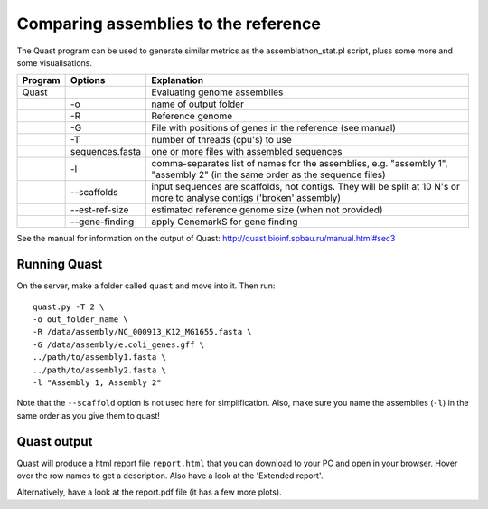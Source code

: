 Comparing assemblies to the reference
=====================================

The Quast program can be used to generate similar metrics as the
assemblathon\_stat.pl script, pluss some more and some visualisations.

+-----------+-------------------+-------------------------------------------------------------------------------------------------------------------------------+
| Program   | Options           | Explanation                                                                                                                   |
+===========+===================+===============================================================================================================================+
| Quast     |                   | Evaluating genome assemblies                                                                                                  |
+-----------+-------------------+-------------------------------------------------------------------------------------------------------------------------------+
|           | -o                | name of output folder                                                                                                         |
+-----------+-------------------+-------------------------------------------------------------------------------------------------------------------------------+
|           | -R                | Reference genome                                                                                                              |
+-----------+-------------------+-------------------------------------------------------------------------------------------------------------------------------+
|           | -G                | File with positions of genes in the reference (see manual)                                                                    |
+-----------+-------------------+-------------------------------------------------------------------------------------------------------------------------------+
|           | -T                | number of threads (cpu's) to use                                                                                              |
+-----------+-------------------+-------------------------------------------------------------------------------------------------------------------------------+
|           | sequences.fasta   | one or more files with assembled sequences                                                                                    |
+-----------+-------------------+-------------------------------------------------------------------------------------------------------------------------------+
|           | -l                | comma-separates list of names for the assemblies, e.g. "assembly 1", "assembly 2" (in the same order as the sequence files)   |
+-----------+-------------------+-------------------------------------------------------------------------------------------------------------------------------+
|           | --scaffolds       | input sequences are scaffolds, not contigs. They will be split at 10 N's or more to analyse contigs ('broken' assembly)       |
+-----------+-------------------+-------------------------------------------------------------------------------------------------------------------------------+
|           | --est-ref-size    | estimated reference genome size (when not provided)                                                                           |
+-----------+-------------------+-------------------------------------------------------------------------------------------------------------------------------+
|           | --gene-finding    | apply GenemarkS for gene finding                                                                                              |
+-----------+-------------------+-------------------------------------------------------------------------------------------------------------------------------+

See the manual for information on the output of Quast:
http://quast.bioinf.spbau.ru/manual.html#sec3

Running Quast
^^^^^^^^^^^^^

On the server, make a folder called ``quast`` and move into it. Then
run:

::

    quast.py -T 2 \
    -o out_folder_name \
    -R /data/assembly/NC_000913_K12_MG1655.fasta \
    -G /data/assembly/e.coli_genes.gff \
    ../path/to/assembly1.fasta \
    ../path/to/assembly2.fasta \
    -l "Assembly 1, Assembly 2"

Note that the ``--scaffold`` option is not used here for simplification.
Also, make sure you name the assemblies (``-l``) in the same order as
you give them to quast!

Quast output
^^^^^^^^^^^^

Quast will produce a html report file ``report.html`` that you can
download to your PC and open in your browser. Hover over the row names
to get a description. Also have a look at the 'Extended report'.

Alternatively, have a look at the report.pdf file (it has a few more
plots).
